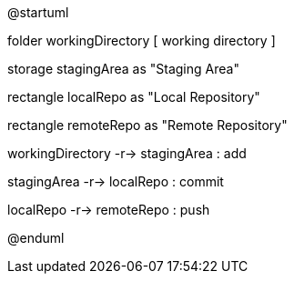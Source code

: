 @startuml

folder workingDirectory [
working directory
]

storage stagingArea as "Staging Area"

rectangle localRepo as "Local Repository"

rectangle remoteRepo as "Remote Repository"

workingDirectory -r-> stagingArea : add

stagingArea -r-> localRepo : commit

localRepo -r-> remoteRepo : push

@enduml
